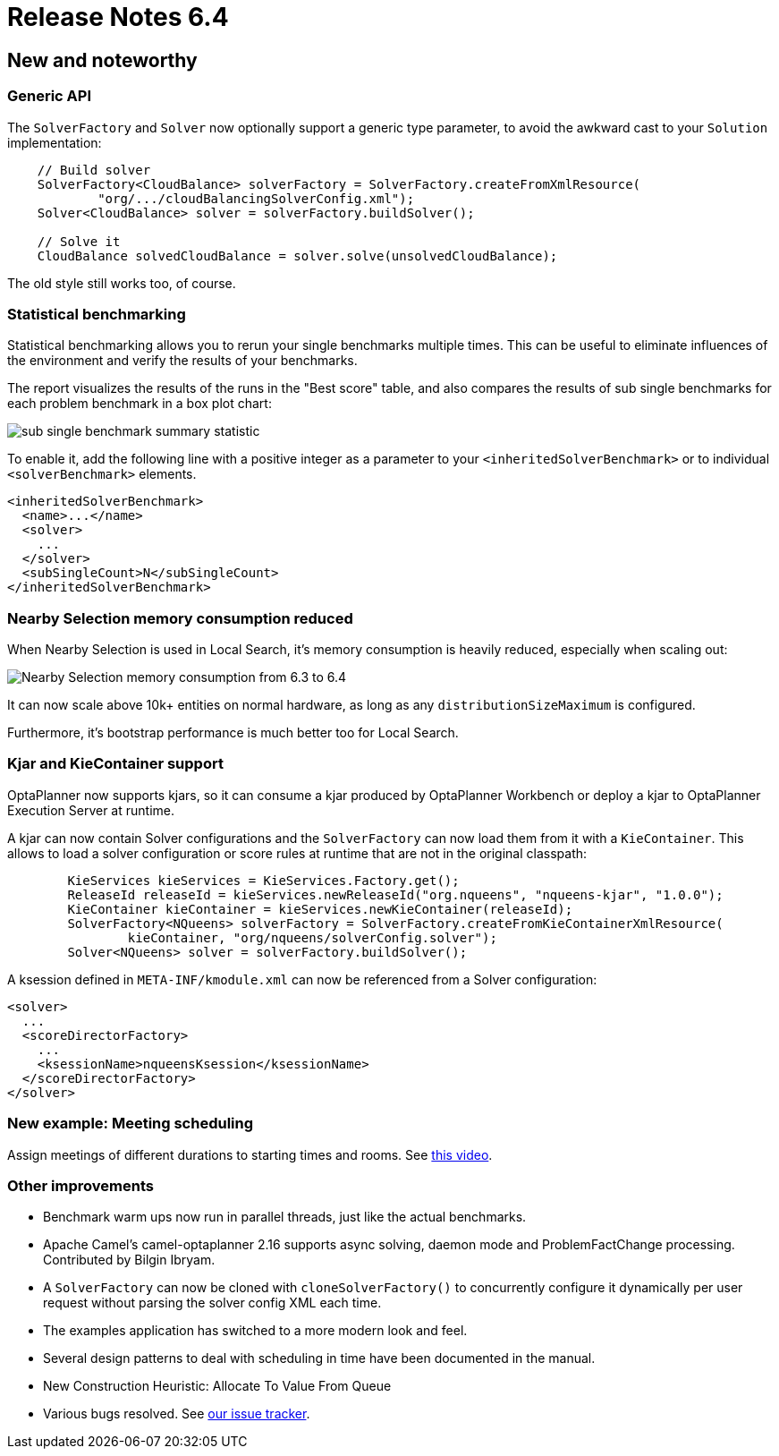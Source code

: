 = Release Notes 6.4
:awestruct-description: New and noteworthy, demos and status for OptaPlanner 6.4.
:awestruct-layout: releaseNotesBase
:awestruct-priority: 1.0
:awestruct-release_notes_version: 6.4
:awestruct-release_notes_version_qualifier: CR

[[NewAndNoteWorthy]]
== New and noteworthy

=== Generic API

The `SolverFactory` and `Solver` now optionally support a generic type parameter,
to avoid the awkward cast to your `Solution` implementation:

[source,java]
----
    // Build solver
    SolverFactory<CloudBalance> solverFactory = SolverFactory.createFromXmlResource(
            "org/.../cloudBalancingSolverConfig.xml");
    Solver<CloudBalance> solver = solverFactory.buildSolver();

    // Solve it
    CloudBalance solvedCloudBalance = solver.solve(unsolvedCloudBalance);
----

The old style still works too, of course.

=== Statistical benchmarking

Statistical benchmarking allows you to rerun your single benchmarks multiple times.
This can be useful to eliminate influences of the environment and verify the results of your benchmarks.

The report visualizes the results of the runs in the "Best score" table,
and also compares the results of sub single benchmarks for each problem benchmark in a box plot chart:

image:6.4/subSingleBenchmarkSummaryStatistic.png[sub single benchmark summary statistic]

To enable it, add the following line with a positive integer as a parameter to your `<inheritedSolverBenchmark>`
or to individual `<solverBenchmark>` elements.

[source,xml]
----
<inheritedSolverBenchmark>
  <name>...</name>
  <solver>
    ...
  </solver>
  <subSingleCount>N</subSingleCount>
</inheritedSolverBenchmark>
----

=== Nearby Selection memory consumption reduced

When Nearby Selection is used in Local Search, it's memory consumption is heavily reduced,
especially when scaling out:

image:6.4/nearbySelectionMemoryConsumptionFrom6_3To6_4.png[Nearby Selection memory consumption from 6.3 to 6.4]

It can now scale above 10k+ entities on normal hardware, as long as any `distributionSizeMaximum` is configured.

Furthermore, it's bootstrap performance is much better too for Local Search.

=== Kjar and KieContainer support

OptaPlanner now supports kjars, so it can
consume a kjar produced by OptaPlanner Workbench
or deploy a kjar to OptaPlanner Execution Server
at runtime.

A kjar can now contain Solver configurations and the `SolverFactory` can now load them from it with a `KieContainer`.
This allows to load a solver configuration or score rules at runtime that are not in the original classpath:

[source, java]
----
        KieServices kieServices = KieServices.Factory.get();
        ReleaseId releaseId = kieServices.newReleaseId("org.nqueens", "nqueens-kjar", "1.0.0");
        KieContainer kieContainer = kieServices.newKieContainer(releaseId);
        SolverFactory<NQueens> solverFactory = SolverFactory.createFromKieContainerXmlResource(
                kieContainer, "org/nqueens/solverConfig.solver");
        Solver<NQueens> solver = solverFactory.buildSolver();
----

A ksession defined in `META-INF/kmodule.xml` can now be referenced from a Solver configuration:

[source, java]
----
<solver>
  ...
  <scoreDirectorFactory>
    ...
    <ksessionName>nqueensKsession</ksessionName>
  </scoreDirectorFactory>
</solver>
----

=== New example: Meeting scheduling

Assign meetings of different durations to starting times and rooms.
See http://www.youtube.com/watch?v=wLK2-4IGtWY[this video].

=== Other improvements

* Benchmark warm ups now run in parallel threads, just like the actual benchmarks.
* Apache Camel's camel-optaplanner 2.16 supports async solving, daemon mode and ProblemFactChange processing. Contributed by Bilgin Ibryam.
* A `SolverFactory` can now be cloned with `cloneSolverFactory()` to concurrently configure it dynamically per user request without parsing the solver config XML each time.
* The examples application has switched to a more modern look and feel.
* Several design patterns to deal with scheduling in time have been documented in the manual.
* New Construction Heuristic: Allocate To Value From Queue
* Various bugs resolved. See https://issues.jboss.org/projects/PLANNER?selectedItem=com.atlassian.jira.jira-projects-plugin:release-page&status=released[our issue tracker].
